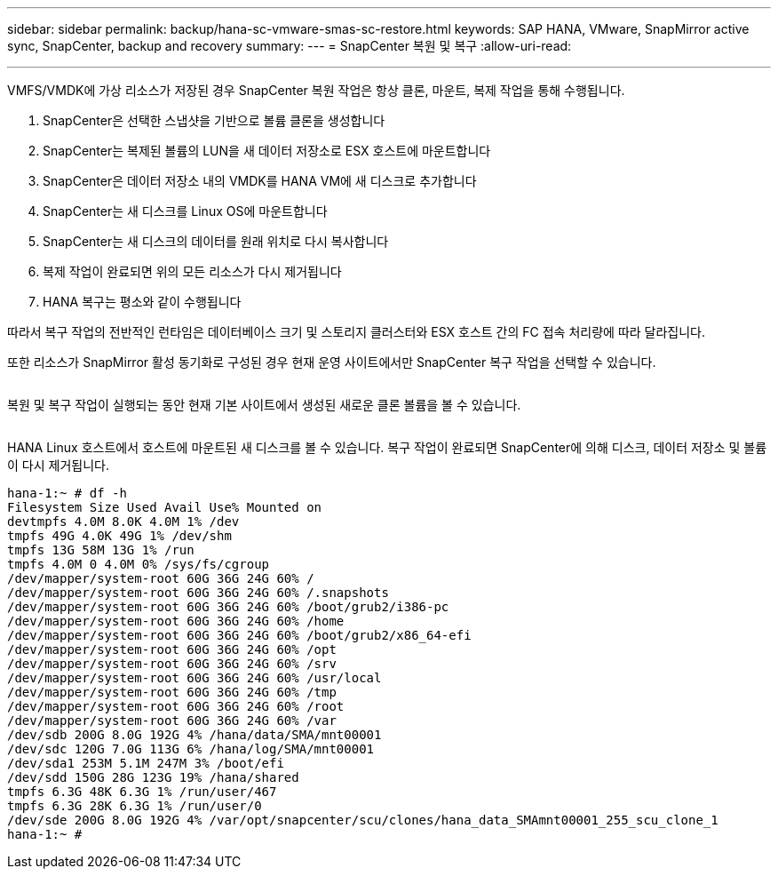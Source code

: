 ---
sidebar: sidebar 
permalink: backup/hana-sc-vmware-smas-sc-restore.html 
keywords: SAP HANA, VMware, SnapMirror active sync, SnapCenter, backup and recovery 
summary:  
---
= SnapCenter 복원 및 복구
:allow-uri-read: 


'''
VMFS/VMDK에 가상 리소스가 저장된 경우 SnapCenter 복원 작업은 항상 클론, 마운트, 복제 작업을 통해 수행됩니다.

. SnapCenter은 선택한 스냅샷을 기반으로 볼륨 클론을 생성합니다
. SnapCenter는 복제된 볼륨의 LUN을 새 데이터 저장소로 ESX 호스트에 마운트합니다
. SnapCenter은 데이터 저장소 내의 VMDK를 HANA VM에 새 디스크로 추가합니다
. SnapCenter는 새 디스크를 Linux OS에 마운트합니다
. SnapCenter는 새 디스크의 데이터를 원래 위치로 다시 복사합니다
. 복제 작업이 완료되면 위의 모든 리소스가 다시 제거됩니다
. HANA 복구는 평소와 같이 수행됩니다


따라서 복구 작업의 전반적인 런타임은 데이터베이스 크기 및 스토리지 클러스터와 ESX 호스트 간의 FC 접속 처리량에 따라 달라집니다.

또한 리소스가 SnapMirror 활성 동기화로 구성된 경우 현재 운영 사이트에서만 SnapCenter 복구 작업을 선택할 수 있습니다.

image:sc-saphana-vmware-smas-image37.png[""]

복원 및 복구 작업이 실행되는 동안 현재 기본 사이트에서 생성된 새로운 클론 볼륨을 볼 수 있습니다.

image:sc-saphana-vmware-smas-image38.png[""]

HANA Linux 호스트에서 호스트에 마운트된 새 디스크를 볼 수 있습니다. 복구 작업이 완료되면 SnapCenter에 의해 디스크, 데이터 저장소 및 볼륨이 다시 제거됩니다.

....
hana-1:~ # df -h
Filesystem Size Used Avail Use% Mounted on
devtmpfs 4.0M 8.0K 4.0M 1% /dev
tmpfs 49G 4.0K 49G 1% /dev/shm
tmpfs 13G 58M 13G 1% /run
tmpfs 4.0M 0 4.0M 0% /sys/fs/cgroup
/dev/mapper/system-root 60G 36G 24G 60% /
/dev/mapper/system-root 60G 36G 24G 60% /.snapshots
/dev/mapper/system-root 60G 36G 24G 60% /boot/grub2/i386-pc
/dev/mapper/system-root 60G 36G 24G 60% /home
/dev/mapper/system-root 60G 36G 24G 60% /boot/grub2/x86_64-efi
/dev/mapper/system-root 60G 36G 24G 60% /opt
/dev/mapper/system-root 60G 36G 24G 60% /srv
/dev/mapper/system-root 60G 36G 24G 60% /usr/local
/dev/mapper/system-root 60G 36G 24G 60% /tmp
/dev/mapper/system-root 60G 36G 24G 60% /root
/dev/mapper/system-root 60G 36G 24G 60% /var
/dev/sdb 200G 8.0G 192G 4% /hana/data/SMA/mnt00001
/dev/sdc 120G 7.0G 113G 6% /hana/log/SMA/mnt00001
/dev/sda1 253M 5.1M 247M 3% /boot/efi
/dev/sdd 150G 28G 123G 19% /hana/shared
tmpfs 6.3G 48K 6.3G 1% /run/user/467
tmpfs 6.3G 28K 6.3G 1% /run/user/0
/dev/sde 200G 8.0G 192G 4% /var/opt/snapcenter/scu/clones/hana_data_SMAmnt00001_255_scu_clone_1
hana-1:~ #
....